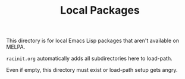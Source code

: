 #+TITLE: Local Packages

This directory is for local Emacs Lisp packages that aren't available on MELPA.

~racinit.org~ automatically adds all subdirectories here to load-path.

Even if empty, this directory must exist or load-path setup gets angry.
